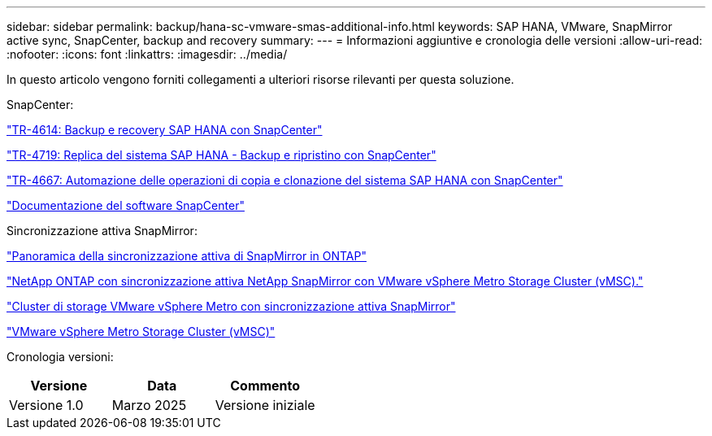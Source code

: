 ---
sidebar: sidebar 
permalink: backup/hana-sc-vmware-smas-additional-info.html 
keywords: SAP HANA, VMware, SnapMirror active sync, SnapCenter, backup and recovery 
summary:  
---
= Informazioni aggiuntive e cronologia delle versioni
:allow-uri-read: 
:nofooter: 
:icons: font
:linkattrs: 
:imagesdir: ../media/


[role="lead"]
In questo articolo vengono forniti collegamenti a ulteriori risorse rilevanti per questa soluzione.

SnapCenter:

link:hana-br-scs-overview.html["TR-4614: Backup e recovery SAP HANA con SnapCenter"]

link:hana-sr-scs-system-replication-overview.html["TR-4719: Replica del sistema SAP HANA - Backup e ripristino con SnapCenter"]

link:../lifecycle/sc-copy-clone-introduction.html["TR-4667: Automazione delle operazioni di copia e clonazione del sistema SAP HANA con SnapCenter"]

https://docs.netapp.com/us-en/snapcenter/index.html["Documentazione del software SnapCenter"]

Sincronizzazione attiva SnapMirror:

https://docs.netapp.com/us-en/ontap/snapmirror-active-sync/index.html["Panoramica della sincronizzazione attiva di SnapMirror in ONTAP"]

https://knowledge.broadcom.com/external/article?legacyId=83370["NetApp ONTAP con sincronizzazione attiva NetApp SnapMirror con VMware vSphere Metro Storage Cluster (vMSC)."]

https://docs.netapp.com/us-en/netapp-solutions/vmware/vmware-vmsc-with-smas.html["Cluster di storage VMware vSphere Metro con sincronizzazione attiva SnapMirror"]

https://www.vmware.com/docs/vmware-vsphere-metro-storage-cluster-vmsc["VMware vSphere Metro Storage Cluster (vMSC)"]

Cronologia versioni:

[cols="33%,33%,33%"]
|===
| Versione | Data | Commento 


| Versione 1.0 | Marzo 2025 | Versione iniziale 
|===
